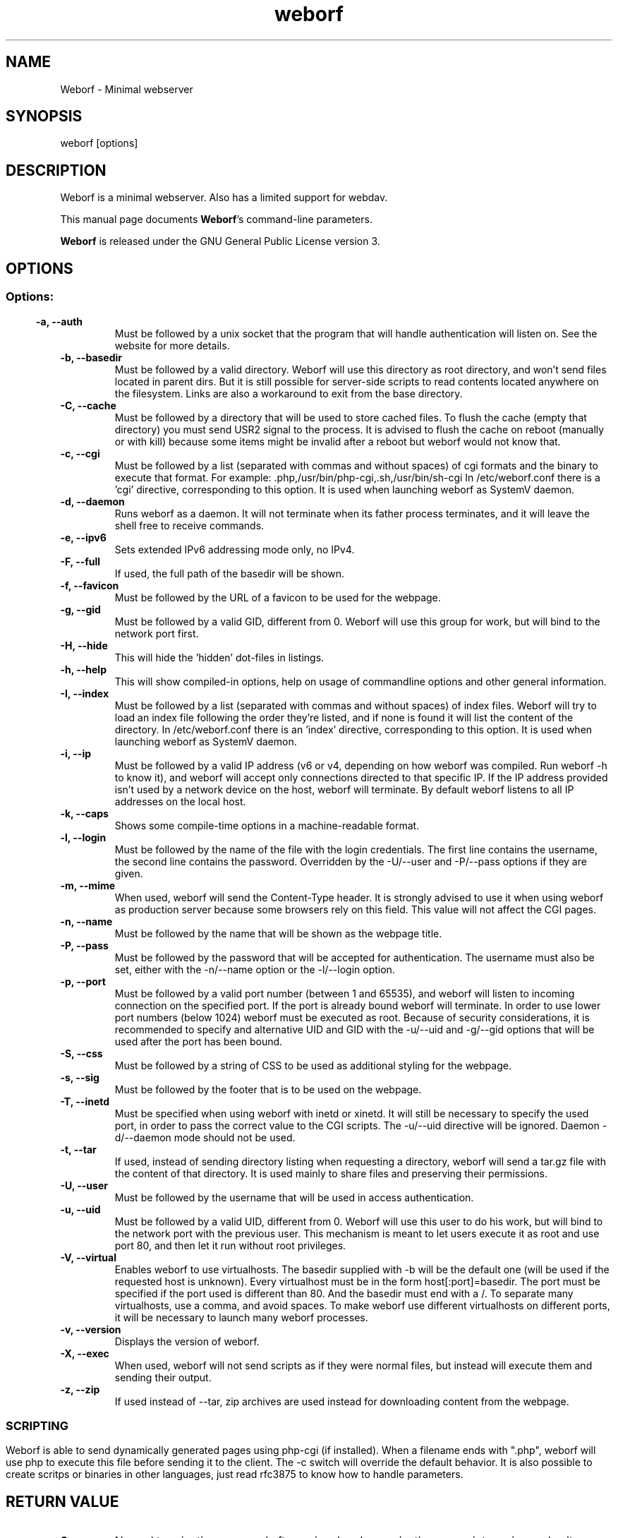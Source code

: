 .TH weborf 1 "Sep 13, 2009" "Minimal webserver"
.SH NAME
Weborf
\- Minimal webserver

.SH SYNOPSIS
weborf [options]

.SH DESCRIPTION
 Weborf is a minimal webserver. Also has a limited support for webdav.
.BR

 This manual page documents \fBWeborf\fP's command-line parameters.

.BR
\fBWeborf\fP is released under the GNU General Public License version 3.

.SH OPTIONS
.SS
.SS Options:

.TP
.B \-a, \-\-auth
Must be followed by a unix socket that the program that will handle authentication will listen on. See the website for more details.

.TP
.B \-b, \-\-basedir
Must be followed by a valid directory. Weborf will use this directory as root directory, and won't send files located in parent dirs. But it is still possible for server\-side scripts to read contents located anywhere on the filesystem. Links are also a workaround to exit from the base directory.

.TP
.B \-C, \-\-cache
Must be followed by a directory that will be used to store cached files.
To flush the cache (empty that directory) you must send USR2 signal to the process.
It is advised to flush the cache on reboot (manually or with kill) because some items might be invalid after a reboot but weborf would not know that.

.TP
.B \-c, \-\-cgi
Must be followed by a list (separated with commas and without spaces) of cgi formats and the binary to execute that format.
For example: .php,/usr/bin/php-cgi,.sh,/usr/bin/sh-cgi
In /etc/weborf.conf there is a 'cgi' directive, corresponding to this option. It is used when launching weborf as SystemV daemon.

.TP
.B \-d, \-\-daemon
Runs weborf as a daemon. It will not terminate when its father process terminates, and it will leave the shell free to receive commands.

.TP
.B \-e, \-\-ipv6
Sets extended IPv6 addressing mode only, no IPv4.

.TP
.B \-F, \-\-full
If used, the full path of the basedir will be shown.

.TP
.B \-f, \-\-favicon
Must be followed by the URL of a favicon to be used for the webpage.

.TP
.B \-g, \-\-gid
Must be followed by a valid GID, different from 0. Weborf will use this group for work, but will bind to the network port first.

.TP
.B \-H, \-\-hide
This will hide the 'hidden' dot-files in listings.

.TP
.B \-h, \-\-help
This will show compiled-in options, help on usage of commandline options and other general information.

.TP
.B \-I, \-\-index
Must be followed by a list (separated with commas and without spaces) of index files.
Weborf will try to load an index file following the order they're listed, and if none is found it will list the content of the directory.
In /etc/weborf.conf there is an 'index' directive, corresponding to this option. It is used when launching weborf as SystemV daemon.

.TP
.B \-i, \-\-ip
Must be followed by a valid IP address (v6 or v4, depending on how weborf was compiled. Run weborf \-h to know it), and weborf will accept only connections directed to that specific IP.
If the IP address provided isn't used by a network device on the host, weborf will terminate.
By default weborf listens to all IP addresses on the local host.

.TP
.B \-k, \-\-caps
Shows some compile-time options in a machine-readable format.

.TP
.B \-l, \-\-login
Must be followed by the name of the file with the  login credentials. The first line contains the username, the second line contains the password.
Overridden by the \-U/\-\-user and \-P/\-\-pass  options if they are given.

.TP
.B \-m, \-\-mime
When used, weborf will send the Content-Type header. It is strongly advised to use it when using weborf as production server because some browsers rely on this field.
This value will not affect the CGI pages.

.TP
.B \-n, \-\-name
Must be followed by the name that will be shown as the webpage title.

.TP
.B \-P, \-\-pass
Must be followed by the password that will be accepted for authentication.
The username must also be set, either with the \-n/\-\-name option or the \-l/\-\-login option.

.TP
.B \-p, \-\-port
Must be followed by a valid port number (between 1 and 65535), and weborf will listen to incoming connection on the specified port.
If the port is already bound weborf will terminate.
In order to use lower port numbers (below 1024) weborf must be executed as root. Because of security considerations, it is recommended to specify and alternative UID and GID with the \-u/\-\-uid and \-g/\-\-gid options that will be used after the port has been bound.

.TP
.B \-S, \-\-css
Must be followed by a string of CSS to be used as additional styling for the webpage.

.TP
.B \-s, \-\-sig
Must be followed by the footer that is to be used on the webpage.

.TP
.B \-T, \-\-inetd
Must be specified when using weborf with inetd or xinetd.
It will still be necessary to specify the used port, in order to pass the correct value to the CGI scripts.
The \-u/\-\-uid directive will be ignored.
Daemon \-d/\-\-daemon mode should not be used.

.TP
.B \-t, \-\-tar
If used, instead of sending directory listing when requesting a directory, weborf will send a tar.gz file with the content of that directory.
It is used mainly to share files and preserving their permissions.

.TP
.B \-U, \-\-user
Must be followed by the username that will be used in access authentication.

.TP
.B \-u, \-\-uid
Must be followed by a valid UID, different from 0. Weborf will use this user to do his work, but will bind to the network port with the previous user. This mechanism is meant to let users execute it as root and use port 80, and then let it run without root privileges.

.TP
.B \-V, \-\-virtual
Enables weborf to use virtualhosts. The basedir supplied with \-b will be the default one (will be used if the requested host is unknown).
Every virtualhost must be in the form host[:port]=basedir. The port must be specified if the port used is different than 80. And the basedir must end with a /. To separate many virtualhosts, use a comma, and avoid spaces.
To make weborf use different virtualhosts on different ports, it will be necessary to launch many weborf processes.

.TP
.B \-v, \-\-version
Displays the version of weborf.

.TP
.B \-X, \-\-exec
When used, weborf will not send scripts as if they were normal files, but instead will execute them and sending their output.

.TP
.B \-z, \-\-zip
If used instead of \-\-tar, zip archives are used instead for downloading content from the webpage.
.SS

.SH SCRIPTING
Weborf is able to send dynamically generated pages using php-cgi (if installed).
When a filename ends with ".php", weborf will use php to execute this file before sending it to the client. The \-c switch will override the default behavior.
.BR
It is also possible to create scritps or binaries in other languages, just read rfc3875 to know how to handle parameters.

.SH RETURN VALUE
.TP
.B 0
Normal termination occurred after a signal, a daemonization or a print version and exit or so on...
.TP
.B 1
Basedir is not a directory
.TP

.B 2
Invalid IP address
.TP

.B 3
Port already in use
.TP

.B 4
Invalid port number
.TP

.B 5
Authentication socket doesn't exist or is not a unix socket
.TP

.B 6
Too many indexes provided as parameter to \-I or to \-c. Increasing MAXINDEXCOUNT in the file options.h and recompiling can solve the problem. But providing a reasanable amount of index file names would be a better solution.
.TP

.B 7
Unable to allocate memory
.TP

.B 9
Unable to change UID
.TP

.B 10
Error with cache directory
.TP


.B 19
Invalid parameters on command line
.SS

.SH "SIGNALS"
.TP
.B SIGUSR1
Prints the internal status of the socket's queue and threads on the standard output
.SS

.SH "SEE ALSO"
.BR "weborf.conf(5), php(1)"

.SH VERSION
.BR "Weborf 0.13.5c"

.SH WEB
.BR http://ltworf.github.io/weborf/
.BR http://github.com/pepa65/weborf/

.SH AUTHORS
.nf
Salvo "LtWorf" Tomaselli <tiposchi@tiscali.it>
Salvo Rinaldi <salvin@anche.no>
pepa65 <solusos@passchier.net>
.br
